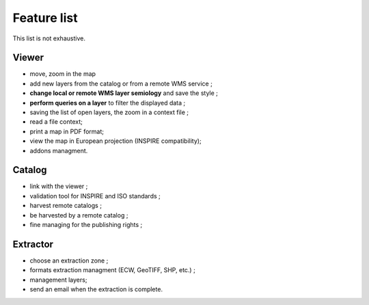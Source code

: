 .. _`georchestra.en.documentation.feature`:

============
Feature list
============

This list is not exhaustive.

Viewer
======

* move, zoom in the map
* add new layers from the catalog or from a remote WMS service ;
* **change local or remote WMS layer semiology** and save the style ;
* **perform queries on a layer** to filter the displayed data ;
* saving the list of open layers, the zoom in a context file ;
* read a file context;
* print a map in PDF format;
* view the map in European projection (INSPIRE compatibility);
* addons managment.



Catalog
=======

* link with the viewer ;
* validation tool for INSPIRE and ISO standards ;
* harvest remote catalogs ;
* be harvested by a remote catalog ;
* fine managing for the publishing rights ;



Extractor
=========

* choose an extraction zone ;
* formats extraction managment (ECW, GeoTIFF, SHP, etc.) ;
* management layers;
* send an email when the extraction is complete.



